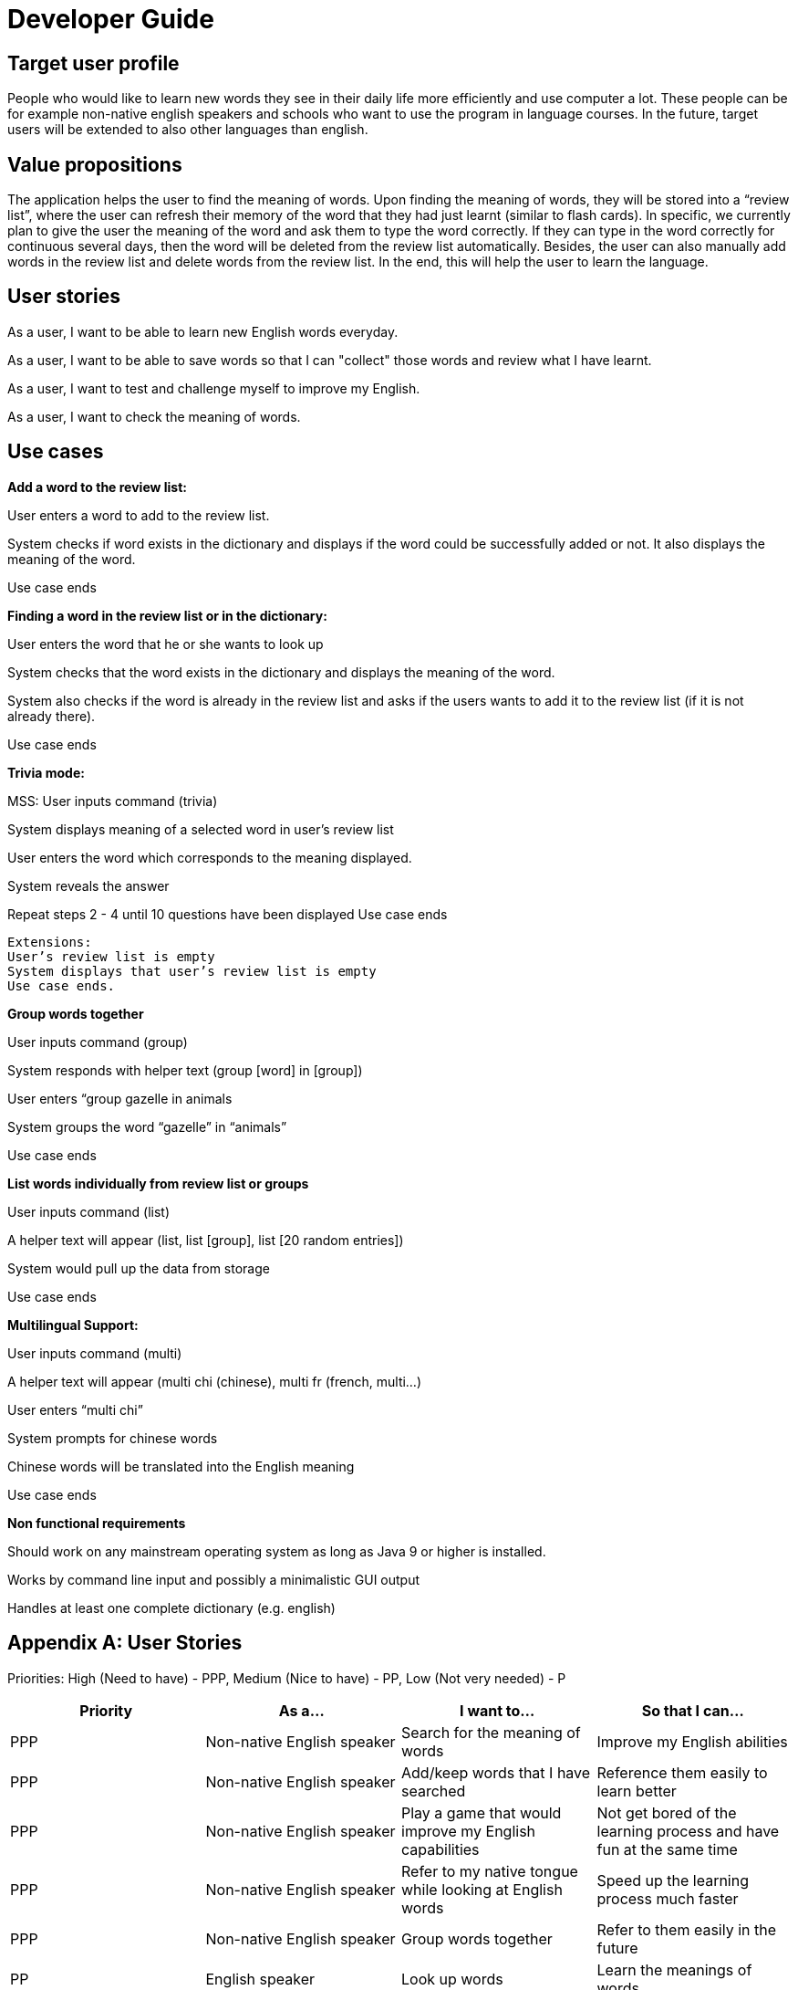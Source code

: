 = Developer Guide

== Target user profile

People who would like to learn new words they see in their daily life more efficiently and use computer a lot. These people can be for example non-native english speakers and schools who want to use the program in language courses. In the future, target users will be extended to also other languages than english.

== Value propositions

The application helps the user to find the meaning of words. Upon finding the meaning of words, they will be stored into a “review list”, where the user can refresh their memory of the word that they had just learnt (similar to flash cards). In specific, we currently plan to give the user the meaning of the word and ask them to type the word correctly. If they can type in the word correctly for continuous several days, then the word will be deleted from the review list automatically. Besides, the user can also manually add words in the review list and delete words from the review list. In the end, this will help the user to learn the language.

== User stories

As a user, I want to be able to learn new English words everyday.

As a user, I want to be able to save words so that I can "collect" those words and review what I have learnt.

As a user, I want to test and challenge myself to improve my English.

As a user, I want to check the meaning of words.


== Use cases

**Add a word to the review list:**

User enters a word to add to the review list.

System checks if word exists in the dictionary and displays if the word could be successfully added or not. It also displays the meaning of the word.

Use case ends

**Finding a word in the review list or in the dictionary:**

User enters the word that he or she wants to look up

System checks that the word exists in the dictionary and displays the meaning of the word.

System also checks if the word is already in the review list and asks if the users wants to add it to the review list (if it is not already there).

Use case ends

*Trivia mode:*

MSS: 
User inputs command (trivia)

System displays meaning of a selected word in user’s review list

User enters the word which corresponds to the meaning displayed.

System reveals the answer

Repeat steps 2 - 4 until 10 questions have been displayed
Use case ends

    Extensions:
    User’s review list is empty
    System displays that user’s review list is empty
    Use case ends.

*Group words together*

User inputs command (group)

System responds with helper text (group [word] in [group])

User enters “group gazelle in animals

System groups the word “gazelle” in “animals”

Use case ends

**List words individually from review list or groups**

User inputs command (list)

A helper text will appear (list, list [group], list [20 random entries])

System would pull up the data from storage

Use case ends

*Multilingual Support:*

User inputs command (multi)

A helper text will appear (multi chi (chinese), multi fr (french, multi…)

User enters “multi chi”

System prompts for chinese words

Chinese words will be translated into the English meaning

Use case ends

*Non functional requirements*

Should work on any mainstream operating system as long as Java 9 or higher is installed.

Works by command line input and possibly a minimalistic GUI output

Handles at least one complete dictionary (e.g. english)


== Appendix A: User Stories
Priorities:
High (Need to have) - PPP, Medium (Nice to have) - PP, Low (Not very needed) - P

|===
|Priority |As a... |I want to... |So that I can...

|PPP
|Non-native English speaker
|Search for the meaning of words
|Improve my English abilities

|PPP
|Non-native English speaker
|Add/keep words that I have searched
|Reference them easily to learn better

|PPP
|Non-native English speaker
|Play a game that would improve my English capabilities
|Not get bored of the learning process and have fun at the same time

|PPP
|Non-native English speaker
|Refer to my native tongue while looking at English words
|Speed up the learning process much faster

|PPP
|Non-native English speaker
|Group words together
|Refer to them easily in the future

|PP
|English speaker
|Look up words
|Learn the meanings of words

|PP
|English speaker
|Play a game
|Improve my English further

|===